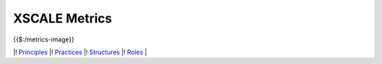 XSCALE Metrics
==============

{{$:/metrics-image}}

\|! `Principles <https://xscale.wiki/XSCALE%20Principles>`__ \|!
`Practices <https://xscale.wiki/XSCALE%20Practices>`__ \|!
`Structures <https://xscale.wiki/XSCALE%20Structures>`__ \|!
`Roles <https://xscale.wiki/XSCALE%20Roles>`__ \|
